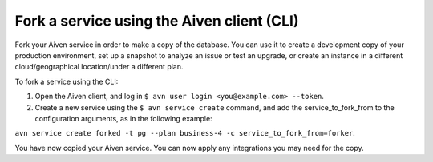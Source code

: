 Fork a service using the Aiven client (CLI)
===========================================

Fork your Aiven service in order to make a copy of the database. You can use it to create a development copy of your production environment, set up a snapshot to analyze an issue or test an upgrade, or create an instance in a different cloud/geographical location/under a different plan.

To fork a service using the CLI:

1. Open the Aiven client, and log in ``$ avn user login <you@example.com> --token``.
2. Create a new service using the ``$ avn service create`` command, and add the service_to_fork_from to the configuration arguments, as in the following example:

``avn service create forked -t pg --plan business-4 -c service_to_fork_from=forker``.

You have now copied your Aiven service.
You can now apply any integrations you may need for the copy.